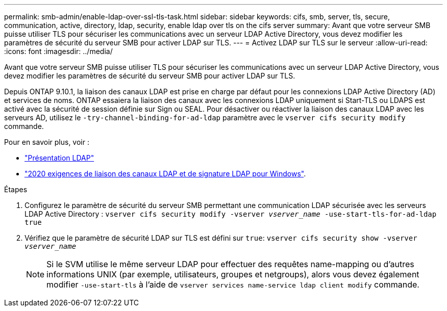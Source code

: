 ---
permalink: smb-admin/enable-ldap-over-ssl-tls-task.html 
sidebar: sidebar 
keywords: cifs, smb, server, tls, secure, communication, active, directory, ldap, security, enable ldap over tls on the cifs server 
summary: Avant que votre serveur SMB puisse utiliser TLS pour sécuriser les communications avec un serveur LDAP Active Directory, vous devez modifier les paramètres de sécurité du serveur SMB pour activer LDAP sur TLS. 
---
= Activez LDAP sur TLS sur le serveur
:allow-uri-read: 
:icons: font
:imagesdir: ../media/


[role="lead"]
Avant que votre serveur SMB puisse utiliser TLS pour sécuriser les communications avec un serveur LDAP Active Directory, vous devez modifier les paramètres de sécurité du serveur SMB pour activer LDAP sur TLS.

Depuis ONTAP 9.10.1, la liaison des canaux LDAP est prise en charge par défaut pour les connexions LDAP Active Directory (AD) et services de noms. ONTAP essaiera la liaison des canaux avec les connexions LDAP uniquement si Start-TLS ou LDAPS est activé avec la sécurité de session définie sur Sign ou SEAL. Pour désactiver ou réactiver la liaison des canaux LDAP avec les serveurs AD, utilisez le `-try-channel-binding-for-ad-ldap` paramètre avec le `vserver cifs security modify` commande.

Pour en savoir plus, voir :

* link:../nfs-admin/using-ldap-concept.html["Présentation LDAP"]
* link:https://support.microsoft.com/en-us/topic/2020-ldap-channel-binding-and-ldap-signing-requirements-for-windows-ef185fb8-00f7-167d-744c-f299a66fc00a["2020 exigences de liaison des canaux LDAP et de signature LDAP pour Windows"^].


.Étapes
. Configurez le paramètre de sécurité du serveur SMB permettant une communication LDAP sécurisée avec les serveurs LDAP Active Directory : `vserver cifs security modify -vserver _vserver_name_ -use-start-tls-for-ad-ldap true`
. Vérifiez que le paramètre de sécurité LDAP sur TLS est défini sur `true`: `vserver cifs security show -vserver _vserver_name_`
+
[NOTE]
====
Si le SVM utilise le même serveur LDAP pour effectuer des requêtes name-mapping ou d'autres informations UNIX (par exemple, utilisateurs, groupes et netgroups), alors vous devez également modifier `-use-start-tls` à l'aide de `vserver services name-service ldap client modify` commande.

====

